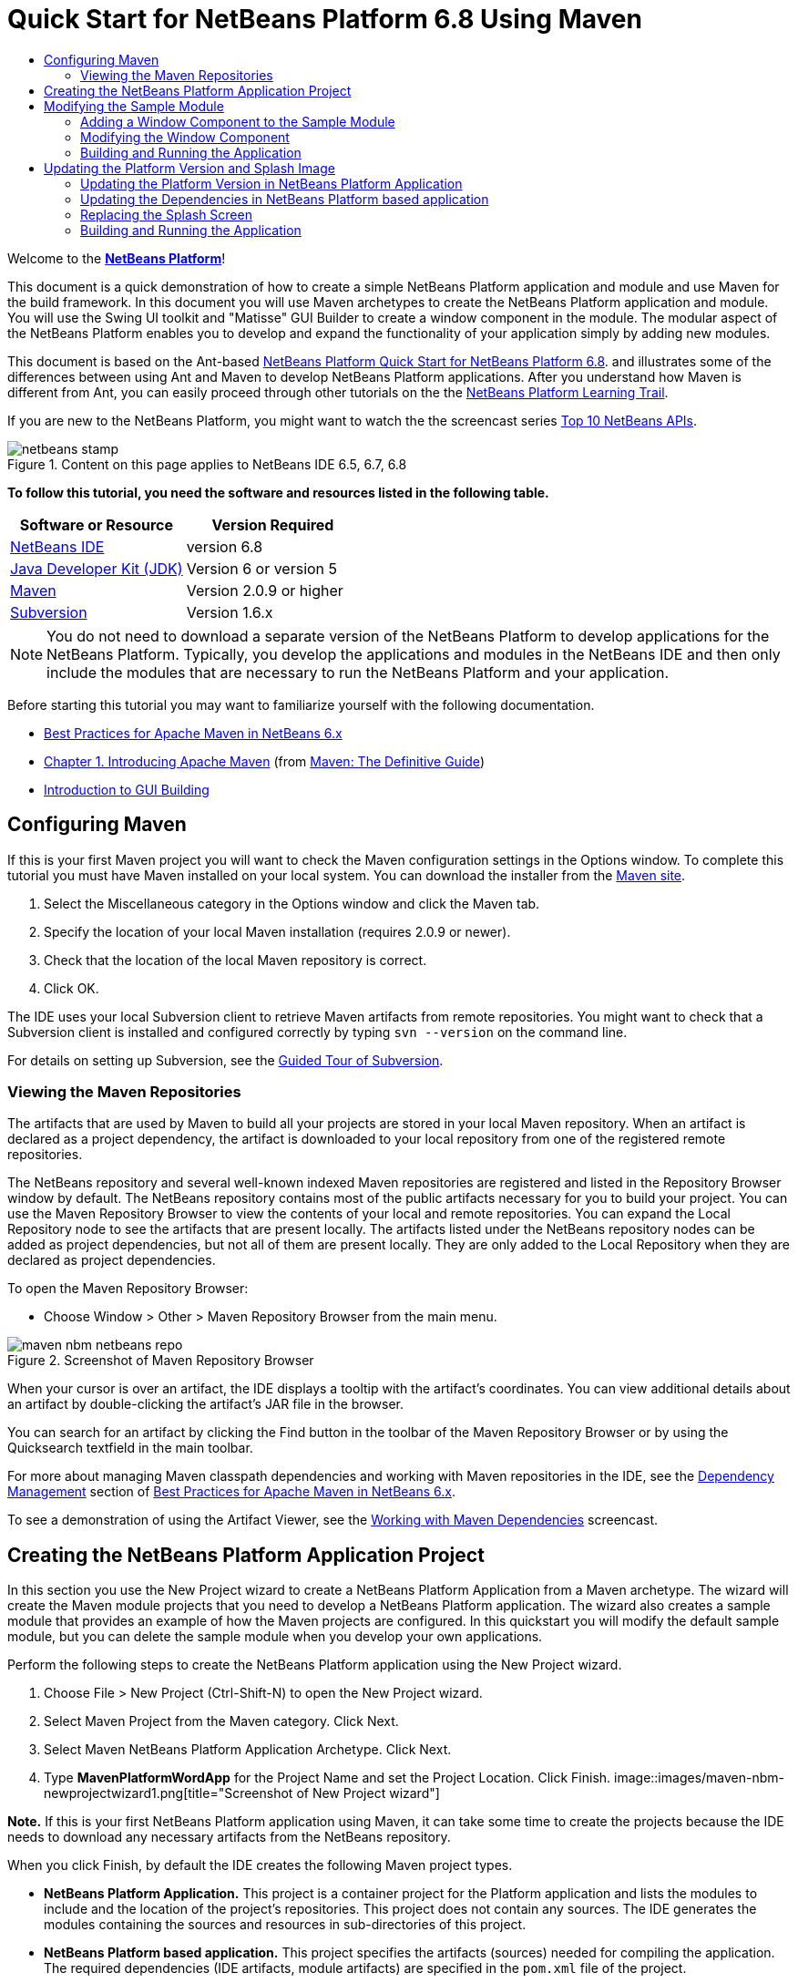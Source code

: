 // 
//     Licensed to the Apache Software Foundation (ASF) under one
//     or more contributor license agreements.  See the NOTICE file
//     distributed with this work for additional information
//     regarding copyright ownership.  The ASF licenses this file
//     to you under the Apache License, Version 2.0 (the
//     "License"); you may not use this file except in compliance
//     with the License.  You may obtain a copy of the License at
// 
//       http://www.apache.org/licenses/LICENSE-2.0
// 
//     Unless required by applicable law or agreed to in writing,
//     software distributed under the License is distributed on an
//     "AS IS" BASIS, WITHOUT WARRANTIES OR CONDITIONS OF ANY
//     KIND, either express or implied.  See the License for the
//     specific language governing permissions and limitations
//     under the License.
//

= Quick Start for NetBeans Platform 6.8 Using Maven
:jbake-type: platform-tutorial
:jbake-tags: tutorials 
:jbake-status: published
:syntax: true
:source-highlighter: pygments
:toc: left
:toc-title:
:icons: font
:experimental:
:description: Quick Start for NetBeans Platform 6.8 Using Maven - Apache NetBeans
:keywords: Apache NetBeans Platform, Platform Tutorials, Quick Start for NetBeans Platform 6.8 Using Maven

Welcome to the  link:https://netbeans.apache.org/platform/[*NetBeans Platform*]!

This document is a quick demonstration of how to create a simple NetBeans Platform application and module and use Maven for the build framework. In this document you will use Maven archetypes to create the NetBeans Platform application and module. You will use the Swing UI toolkit and "Matisse" GUI Builder to create a window component in the module. The modular aspect of the NetBeans Platform enables you to develop and expand the functionality of your application simply by adding new modules.

This document is based on the Ant-based  link:../nbm-quick-start.html[NetBeans Platform Quick Start for NetBeans Platform 6.8]. and illustrates some of the differences between using Ant and Maven to develop NetBeans Platform applications. After you understand how Maven is different from Ant, you can easily proceed through other tutorials on the the  link:https://netbeans.apache.org/kb/docs/platform.html[NetBeans Platform Learning Trail].

If you are new to the NetBeans Platform, you might want to watch the the screencast series  link:https://netbeans.apache.org/tutorials/nbm-10-top-apis.html[Top 10 NetBeans APIs].



image::images/netbeans-stamp.gif[title="Content on this page applies to NetBeans IDE 6.5, 6.7, 6.8"]


*To follow this tutorial, you need the software and resources listed in the following table.*

|===
|Software or Resource |Version Required 

| link:https://netbeans.apache.org/download/index.html[NetBeans IDE] |version 6.8 

| link:https://www.oracle.com/technetwork/java/javase/downloads/index.html[Java Developer Kit (JDK)] |Version 6 or
version 5 

| link:http://maven.apache.org/[Maven] |Version 2.0.9 or higher 

| link:http://subversion.tigris.org/[Subversion] |Version 1.6.x 
|===

NOTE:  You do not need to download a separate version of the NetBeans Platform to develop applications for the NetBeans Platform. Typically, you develop the applications and modules in the NetBeans IDE and then only include the modules that are necessary to run the NetBeans Platform and your application.

Before starting this tutorial you may want to familiarize yourself with the following documentation.

*  link:http://wiki.netbeans.org/MavenBestPractices[Best Practices for Apache Maven in NetBeans 6.x]
*  link:http://www.sonatype.com/books/maven-book/reference/introduction.html[Chapter 1. Introducing Apache Maven] (from  link:http://www.sonatype.com/books/maven-book/reference/public-book.html[Maven: The Definitive Guide])
*  link:https://netbeans.apache.org/kb/docs/java/gui-functionality.html[Introduction to GUI Building]


== Configuring Maven

If this is your first Maven project you will want to check the Maven configuration settings in the Options window. To complete this tutorial you must have Maven installed on your local system. You can download the installer from the  link:http://maven.apache.org/[Maven site].


[start=1]
1. Select the Miscellaneous category in the Options window and click the Maven tab.

[start=2]
1. Specify the location of your local Maven installation (requires 2.0.9 or newer).

[start=3]
1. Check that the location of the local Maven repository is correct.

[start=4]
1. Click OK.

The IDE uses your local Subversion client to retrieve Maven artifacts from remote repositories. You might want to check that a Subversion client is installed and configured correctly by typing  ``svn --version``  on the command line.

For details on setting up Subversion, see the  link:https://netbeans.apache.org/kb/docs/ide/subversion.html[Guided Tour of Subversion].


=== Viewing the Maven Repositories

The artifacts that are used by Maven to build all your projects are stored in your local Maven repository. When an artifact is declared as a project dependency, the artifact is downloaded to your local repository from one of the registered remote repositories.

The NetBeans repository and several well-known indexed Maven repositories are registered and listed in the Repository Browser window by default. The NetBeans repository contains most of the public artifacts necessary for you to build your project. You can use the Maven Repository Browser to view the contents of your local and remote repositories. You can expand the Local Repository node to see the artifacts that are present locally. The artifacts listed under the NetBeans repository nodes can be added as project dependencies, but not all of them are present locally. They are only added to the Local Repository when they are declared as project dependencies.

To open the Maven Repository Browser:

* Choose Window > Other > Maven Repository Browser from the main menu.

image::images/maven-nbm-netbeans-repo.png[title="Screenshot of Maven Repository Browser"]

When your cursor is over an artifact, the IDE displays a tooltip with the artifact's coordinates. You can view additional details about an artifact by double-clicking the artifact's JAR file in the browser.

You can search for an artifact by clicking the Find button in the toolbar of the Maven Repository Browser or by using the Quicksearch textfield in the main toolbar.

For more about managing Maven classpath dependencies and working with Maven repositories in the IDE, see the  link:http://wiki.netbeans.org/MavenBestPractices#Dependency_management[Dependency Management] section of  link:http://wiki.netbeans.org/MavenBestPractices[Best Practices for Apache Maven in NetBeans 6.x].

To see a demonstration of using the Artifact Viewer, see the  link:https://netbeans.apache.org/kb/docs/java/maven-dependencies-screencast.html[ Working with Maven Dependencies] screencast.


== Creating the NetBeans Platform Application Project

In this section you use the New Project wizard to create a NetBeans Platform Application from a Maven archetype. The wizard will create the Maven module projects that you need to develop a NetBeans Platform application. The wizard also creates a sample module that provides an example of how the Maven projects are configured. In this quickstart you will modify the default sample module, but you can delete the sample module when you develop your own applications.

Perform the following steps to create the NetBeans Platform application using the New Project wizard.


[start=1]
1. Choose File > New Project (Ctrl-Shift-N) to open the New Project wizard.

[start=2]
1. Select Maven Project from the Maven category. Click Next.

[start=3]
1. Select Maven NetBeans Platform Application Archetype. Click Next.

[start=4]
1. Type *MavenPlatformWordApp* for the Project Name and set the Project Location. Click Finish. 
image::images/maven-nbm-newprojectwizard1.png[title="Screenshot of New Project wizard"]

*Note.* If this is your first NetBeans Platform application using Maven, it can take some time to create the projects because the IDE needs to download any necessary artifacts from the NetBeans repository.

When you click Finish, by default the IDE creates the following Maven project types.

* *NetBeans Platform Application.* This project is a container project for the Platform application and lists the modules to include and the location of the project's repositories. This project does not contain any sources. The IDE generates the modules containing the sources and resources in sub-directories of this project.
* *NetBeans Platform based application.* This project specifies the artifacts (sources) needed for compiling the application. The required dependencies (IDE artifacts, module artifacts) are specified in the  ``pom.xml``  file of the project.
* *Platform application branding resources.* This project contains the resources used for branding the application.
* *sample NetBeans Module.* This project is created by default as an example of a module of a platform application. This project is not required to compile the application. When you develop your application you can delete this module and remove the module as a dependency.

image::images/maven-nbm-projectswindow1.png[title="Screenshot of project structure in Projects window"]

When you create the project, you will see that some of the projects (for example, the NetBeans Platform based application project) are badged because some dependencies declared in the  ``pom.xml``  file (POM) are unavailable. For all Maven projects, the POM is located under the Project Files node in the Projects window.

*Note.* If the branding module appears as  ``<Badly formed Maven project>``  in the Projects window, right-click the project in the Projects window and choose Reload Project. See  link:http://wiki.netbeans.org/MavenMissingExtensionPluginError[MavenMissingExtensionPluginError].

If you look at the POM of the NetBeans Platform based application generated by the wizard, you can see that by default the sample module artifact ( ``module1`` ) is listed as a required dependency for compiling the application. The artifact will be available after you build the sample module project and install the artifact in your local repository.


[source,xml]
----

<dependency>
    <groupId>com.mycompany</groupId>
    <artifactId>*module1*</artifactId>
    <version>1.0-SNAPSHOT</version>
    <type>nbm</type>
</dependency>
----

If you look at the POM for the sample module you see that the project has the  ``artifactId``  *module1*.


[source,xml]
----

<parent>
    <groupId>com.mycompany</groupId>
    <artifactId>MavenPlatformWordApp</artifactId>
    <version>1.0-SNAPSHOT</version>
</parent>
<modelVersion>4.0.0</modelVersion>
<artifactId>*module1*</artifactId>
<packaging>nbm</packaging>
<version>1.0-SNAPSHOT</version>
<name>MavenPlatformWordApp - sample NetBeans Module</name>

----

The sample module is a NetBeans module. To build a NetBeans module you need to use the  ``nbm-maven-plugin`` . If you look at the POM for the sample module, you can see that the IDE automatically specified the plugin to use to build the project as a NetBeans module.


[source,xml]
----

<plugin>
   <groupId>org.codehaus.mojo</groupId>
   <artifactId>*nbm-maven-plugin*</artifactId>
</plugin>

----

If you look at the POM for the NetBeans Platform Application, you can see that *module1* is listed as one of the modules in the application.


[source,xml]
----

<modules>
   <module>*module1*</module>
   <module>branding</module>
   <module>application</module>
</modules>

----


== Modifying the Sample Module

In this section you will modify the sample module to add a window component and a button and text area.


=== Adding a Window Component to the Sample Module

In this exercise you will use a wizard to add a Window Component to the sample module.


[start=1]
1. Right-click *MavenPlatformWordApp - sample NetBeans Module* in the Projects window and choose New > Other to open the New File wizard.

[start=2]
1. Select Window Component in the Module Development category. Click Next.

[start=3]
1. Select *output* in the Window Position dropdown list. Click Next.

[start=4]
1. Type *Text* in the Class Name Prefix field. Click Finish.

The wizard displays a list of the files that will be created and the files that will be modified.


image::images/maven-nbm-newwindowcomponent-sample.png[title="Screenshot of window component page in New File wizard"]

When you click Finish, in the Projects window you can see that the IDE generated the classes  ``TextAction.java``  and  ``TextTopComponent.java``  in  ``com.mycompany.mavenplatformwordapp``  under Source Packages. The IDE also generated additional resource files in  ``com.mycompany.mavenplatformwordapp``  under Other Sources. In this exercise you will only edit  ``TextTopComponent.java``  so you can close the other files.

You can view the structure of the project in the Files window. To compile a Maven project, only Java files can be located under Source Packages ( ``src/main/java``  directory in the Files window). Non-Java files (e.g., XML files) need to be located under Other Sources ( ``src/main/resources``  directory in the Files window).


=== Modifying the Window Component

You will now add the text area and button elements to the window component by performing the following steps.


[start=1]
1. Click the Design tab of  ``TextTopComponent.java``  in the editor.

[start=2]
1. Drag and drop a button and a text area from the Palette onto the window.

[start=3]
1. Right-click the text area and choose Change Variable Name, and then type *text* as the name. You will use the name when accessing the component from your code.

[start=4]
1. Set the text of the button to "*Filter!*".
image::images/maven-nbm-textopcomponent.png[title="Screenshot of window component page in New File wizard"]

[start=5]
1. Double-click the Filter! button element in the Design view to open the event handler method for the button in the source code editor. The method is created automatically when you double-click the button element.

[start=6]
1. Modify the body of the method to add the following code and save your changes.

[source,java]
----

private void jButton1ActionPerformed(java.awt.event.ActionEvent evt) {
   *String s = text.getText();
   s = s.toUpperCase();
   text.setText(s);*
}
----

You can use the code completion in the editor to help you type the code.


=== Building and Running the Application


[start=1]
1. Right-click the project node of the *MavenPlatformWordApp NetBeans Platform based application* and choose Build with Dependencies.

The default action mapped to Build with Dependencies is to build the project using the Reactor plugin. When you build a project using the Reactor plugin, the dependencies of the sub-projects are built before the containing project is built. The Output window displays the build order.


image::images/maven-nbm-buildoutput1.png[title="Screenshot of Reactor build order in Output window"]

The results of the build are also displayed in the Output window.


image::images/maven-nbm-buildoutput2.png[title="Screenshot of successful Reactor build in Output window"]

If you look at the Projects window, you will see that the projects no longer have badges because the artifacts of the required dependencies are now in the Local repository under the  ``com.mycompany``  node.


image::images/maven-nbm-localrepo.png[title="Screenshot of Local repository"]

[start=2]
1. Right-click the project node of the *MavenPlatformWordApp NetBeans Platform based application* and choose Run.

When you Run the application, the IDE launches the NetBeans Platform 6.7 application. To test the application, perform the following steps:


[start=1]
1. Choose Window > Text from the main menu of the platform application.
image::images/maven-nbm-wordapp.png[title="Screenshot of Text window in application"]

[start=2]
1. Type some characters in the text area and click Filter!

When you click Filter!, the characters that you typed are changed to upper case and displayed in the text area.


== Updating the Platform Version and Splash Image

The archetype that you used to create the application specifies 6.7 as version of the platform. In this section you will update the version of the NetBeans Platform to 6.8 and change the splash screen that appears when you launch the application.


=== Updating the Platform Version in NetBeans Platform Application

In this exercise you will update the POM file to specify the NetBeans 6.8 version of the artifacts.


[start=1]
1. Expand the *MavenPlatformWordApp NetBeans Platform Application* project node in the Projects window.

[start=2]
1. Expand the Project Files node and double-click  ``pom.xml``  to open the POM in the editor.

[start=3]
1. Modify the  ``<netbeans.version>``  element to change the version to  ``RELEASE68``  and save your changes.

[source,xml]
----

<properties>
    <netbeans.version>*RELEASE68*</netbeans.version>
    <brandingToken>foo</brandingToken>
</properties>
</project>

----


=== Updating the Dependencies in NetBeans Platform based application

In this exercise you will update the POM file to change the artifact for the IDE cluster to platform11.


[start=1]
1. Expand the *MavenPlatformWordApp NetBeans Platform based application* project node in the Projects window.

[start=2]
1. Expand the Project Files node and double-click  ``pom.xml``  to open the POM in the editor.

[start=3]
1. Modify the  ``<artifactId>``  element to change the version to  ``platform11``  and save your changes.

[source,xml]
----

<dependency>
  <groupId>org.netbeans.cluster</groupId>
  <artifactId>*platform11*</artifactId>
  <version>${netbeans.version}</version>
  <type>pom</type>
</dependency>

----


=== Replacing the Splash Screen

In this exercise you will replace the default splash image that is displayed when you launch the application. By default the branding module generated by the IDE contains an image that is used as the splash image. You can replace this with a different image by performing the following steps.


[start=1]
1. Locate the default splash image ( ``splash.gif`` ) in the following directory of the *MavenPlatformWordApp Platform application branding resources* module project.
* In the Projects window:  ``Other Sources > nbm-branding > core > core.jar > org > netbeans > core > startup`` 
* In the Files window:  ``src > main > nbm-branding > core > core.jar > org > netbeans > core > startup`` 

[start=2]
1. Replace the default image with an image named  ``splash.gif`` .

The default size of the splash image is 473 x 300. For example, you can copy the image below to the  ``startup``  directory.


image::images/splash.gif[title="Example of default splash image"]


=== Building and Running the Application

You can now build and run the NetBeans Platform application again by performing the same steps as before.


[start=1]
1. Right-click the project node of the *MavenPlatformWordApp NetBeans Platform based application* and choose Clean.

[start=2]
1. Right-click the project node of the *MavenPlatformWordApp NetBeans Platform based application* and choose Build with Dependencies.

[start=3]
1. Right-click the project node of the *MavenPlatformWordApp NetBeans Platform based application* and choose Run.

When you click Run, you can see in the Output window the the IDE now builds the standalone NetBeans Platform application using the NetBeans Platform 6.8 cluster  ``Platform11`` .


image::images/maven-nbm-runupdated.png[title="Screenshot of Local repository"]

The application also displays the new splash image when the application starts.

This quickstart demonstrated how creating a NetBeans Platform application using Maven is not very different from creating an application using Ant. The major difference is understanding how the Maven POM controls how the application is assembled. For more examples on how to build NetBeans Platform applications and modules, see the tutorials listed in the  link:https://netbeans.apache.org/kb/docs/platform.html[NetBeans Platform Learning Trail].

There will soon be more examples that demonstrate how to use Maven to build NetBeans Platform applications.

If you have any questions about the NetBeans Platform, feel free to write to the mailing list, dev@platform.netbeans.org, or view the  link:https://netbeans.org/projects/platform/lists/dev/archive[NetBeans Platform mailing list archive].

